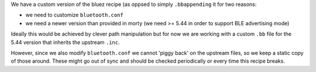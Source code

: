We have a custom version of the bluez recipe (as oppsed to simply ``.bbappending`` it for two reasons:

- we need to customize ``bluetooth.conf``

- we need a newer version than provided in morty (we need >= 5.44 in order to support BLE advertising mode)

Ideally this would be achieved by clever path manipulation but for now we are working with a custom ``.bb`` file for the 5.44 version that inherits the upstream ``.inc``.

However, since we also modify ``bluetooth.conf`` we cannot 'piggy back' on the upstream files, so we keep a static copy of those around. These might go out of sync and should be checked periodically or every time this recipe breaks.
